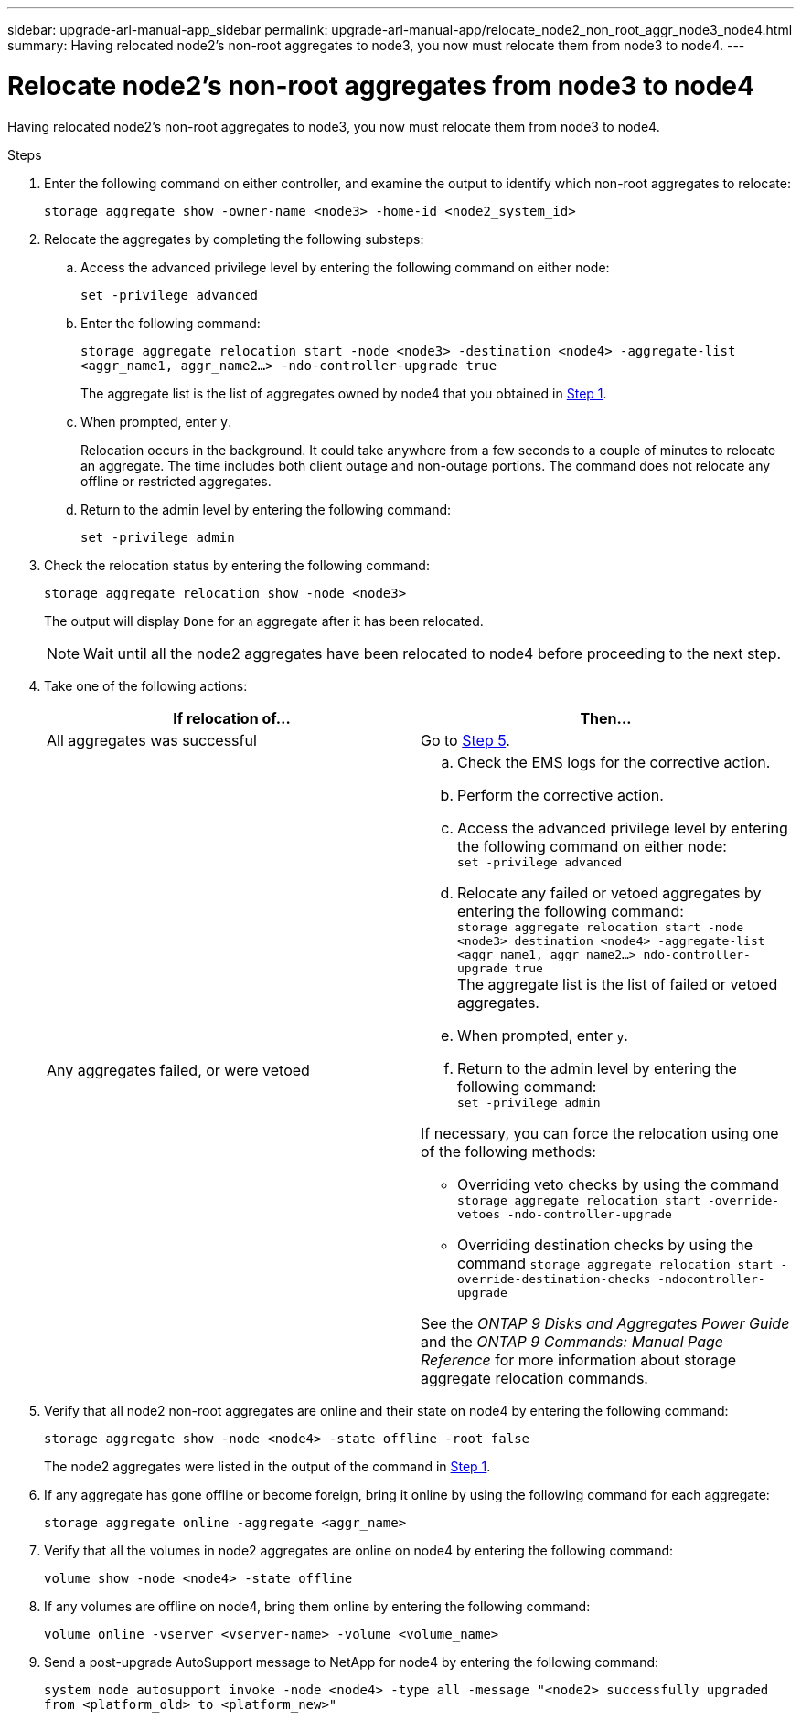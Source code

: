 ---
sidebar: upgrade-arl-manual-app_sidebar
permalink: upgrade-arl-manual-app/relocate_node2_non_root_aggr_node3_node4.html
summary: Having relocated node2's non-root aggregates to node3, you now must relocate them from node3 to node4.
---

= Relocate node2's non-root aggregates from node3 to node4
:hardbreaks:
:nofooter:
:icons: font
:linkattrs:
:imagesdir: ./media/

[.lead]
Having relocated node2's non-root aggregates to node3, you now must relocate them from node3 to node4.

.Steps

. [[Step1]]Enter the following command on either controller, and examine the output to identify which non-root aggregates to relocate:
+
`storage aggregate show -owner-name <node3> -home-id <node2_system_id>`

. Relocate the aggregates by completing the following substeps:

.. Access the advanced privilege level by entering the following command on either node:
+
`set -privilege advanced`
.. Enter the following command:
+
`storage aggregate relocation start -node <node3> -destination <node4> -aggregate-list <aggr_name1, aggr_name2...> -ndo-controller-upgrade true`
+
The aggregate list is the list of aggregates owned by node4 that you obtained in <<Step1,Step 1>>.
.. When prompted, enter `y`.
+
Relocation occurs in the background. It could take anywhere from a few seconds to a couple of minutes to relocate an aggregate. The time includes both client outage and non-outage portions. The command does not relocate any offline or restricted aggregates.
.. Return to the admin level by entering the following command:
+
`set -privilege admin`

. Check the relocation status by entering the following command:
+
`storage aggregate relocation show -node <node3>`
+
The output will display `Done` for an aggregate after it has been relocated.
+
NOTE: Wait until all the node2 aggregates have been relocated to node4 before proceeding to the next step.

. Take one of the following actions:
+
|===
|If relocation of... |Then...

|All aggregates was successful |Go to <<Step5,Step 5>>.
|Any aggregates failed, or were vetoed
a|
.. Check the EMS logs for the corrective action.
.. Perform the corrective action.
.. Access the advanced privilege level by entering the following command on either node:
`set -privilege advanced`
.. Relocate any failed or vetoed aggregates by entering the following command:
`storage aggregate relocation start -node <node3> destination <node4> -aggregate-list <aggr_name1, aggr_name2...> ndo-controller-upgrade true`
The aggregate list is the list of failed or vetoed aggregates.
.. When prompted, enter `y`.
.. Return to the admin level by entering the following command:
`set -privilege admin`

If necessary, you can force the relocation using one of the following methods:

* Overriding veto checks by using the command `storage aggregate relocation start -override-vetoes -ndo-controller-upgrade`
* Overriding destination checks by using the command `storage aggregate relocation start -override-destination-checks -ndocontroller-upgrade`

See the _ONTAP 9 Disks and Aggregates Power Guide_ and the _ONTAP 9 Commands: Manual Page Reference_ for more information about storage aggregate relocation commands.
|===

. [[Step5]]Verify that all node2 non-root aggregates are online and their state on node4 by entering the following command:
+
`storage aggregate show -node <node4> -state offline -root false`
+
The node2 aggregates were listed in the output of the command in <<Step1,Step 1>>.

. If any aggregate has gone offline or become foreign, bring it online by using the following command for each aggregate:
+
`storage aggregate online -aggregate <aggr_name>`

. Verify that all the volumes in node2 aggregates are online on node4 by entering the following command:
+
`volume show -node <node4> -state offline`

. If any volumes are offline on node4, bring them online by entering the following command:
+
`volume online -vserver <vserver-name> -volume <volume_name>`

. Send a post-upgrade AutoSupport message to NetApp for node4 by entering the following command:
+
`system node autosupport invoke -node <node4> -type all -message "<node2> successfully upgraded from <platform_old> to <platform_new>"`
